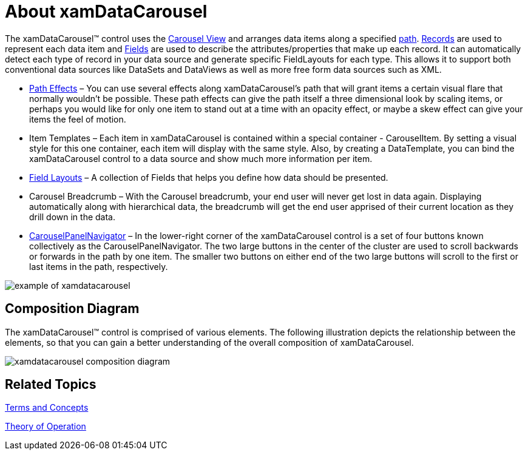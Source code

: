 ﻿////

|metadata|
{
    "name": "xamdatacarousel-understanding-xamdatacarousel",
    "controlName": ["xamDataPresenter"],
    "tags": ["Getting Started"],
    "guid": "{C9EE9F10-A0E1-41BC-B145-E44F0C4D1D7C}",  
    "buildFlags": [],
    "createdOn": "2012-01-30T19:39:52.6698871Z"
}
|metadata|
////

= About xamDataCarousel

The xamDataCarousel™ control uses the link:xamdata-terms-presentation-formats-carousel-view.html[Carousel View] and arranges data items along a specified link:xamcarousel-path.html[path]. link:xamdata-terms-records.html[Records] are used to represent each data item and link:xamdata-terms-fields.html[Fields] are used to describe the attributes/properties that make up each record. It can automatically detect each type of record in your data source and generate specific FieldLayouts for each type. This allows it to support both conventional data sources like DataSets and DataViews as well as more free form data sources such as XML.

* link:xamcarousel-path-effects.html[Path Effects] – You can use several effects along xamDataCarousel's path that will grant items a certain visual flare that normally wouldn't be possible. These path effects can give the path itself a three dimensional look by scaling items, or perhaps you would like for only one item to stand out at a time with an opacity effect, or maybe a skew effect can give your items the feel of motion.
* Item Templates – Each item in xamDataCarousel is contained within a special container - CarouselItem. By setting a visual style for this one container, each item will display with the same style. Also, by creating a DataTemplate, you can bind the xamDataCarousel control to a data source and show much more information per item.
* link:xamdata-terms-fields-field-layout.html[Field Layouts] – A collection of Fields that helps you define how data should be presented.
* Carousel Breadcrumb – With the Carousel breadcrumb, your end user will never get lost in data again. Displaying automatically along with hierarchical data, the breadcrumb will get the end user apprised of their current location as they drill down in the data.
* link:xamcarousel-terms-carousel-panel-navigator.html[CarouselPanelNavigator] – In the lower-right corner of the xamDataCarousel control is a set of four buttons known collectively as the CarouselPanelNavigator. The two large buttons in the center of the cluster are used to scroll backwards or forwards in the path by one item. The smaller two buttons on either end of the two large buttons will scroll to the first or last items in the path, respectively.

image::images/xamDataCarousel_About_xamDataCarousel_01.png[example of xamdatacarousel]

== Composition Diagram

The xamDataCarousel™ control is comprised of various elements. The following illustration depicts the relationship between the elements, so that you can gain a better understanding of the overall composition of xamDataCarousel.

image::images/xamDataCarousel_Composition_Diagrams.png[xamdatacarousel composition diagram]

== Related Topics

link:wpf-terms-and-concepts.html[Terms and Concepts]

link:xamdata-theoryofoperation.html[Theory of Operation]